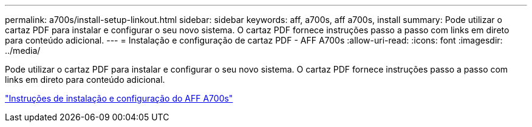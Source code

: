 ---
permalink: a700s/install-setup-linkout.html 
sidebar: sidebar 
keywords: aff, a700s, aff a700s, install 
summary: Pode utilizar o cartaz PDF para instalar e configurar o seu novo sistema. O cartaz PDF fornece instruções passo a passo com links em direto para conteúdo adicional. 
---
= Instalação e configuração de cartaz PDF - AFF A700s
:allow-uri-read: 
:icons: font
:imagesdir: ../media/


[role="lead"]
Pode utilizar o cartaz PDF para instalar e configurar o seu novo sistema. O cartaz PDF fornece instruções passo a passo com links em direto para conteúdo adicional.

link:../media/PDF/210-06768+B0_AFFA700s_ISI.pdf["Instruções de instalação e configuração do AFF A700s"^]
